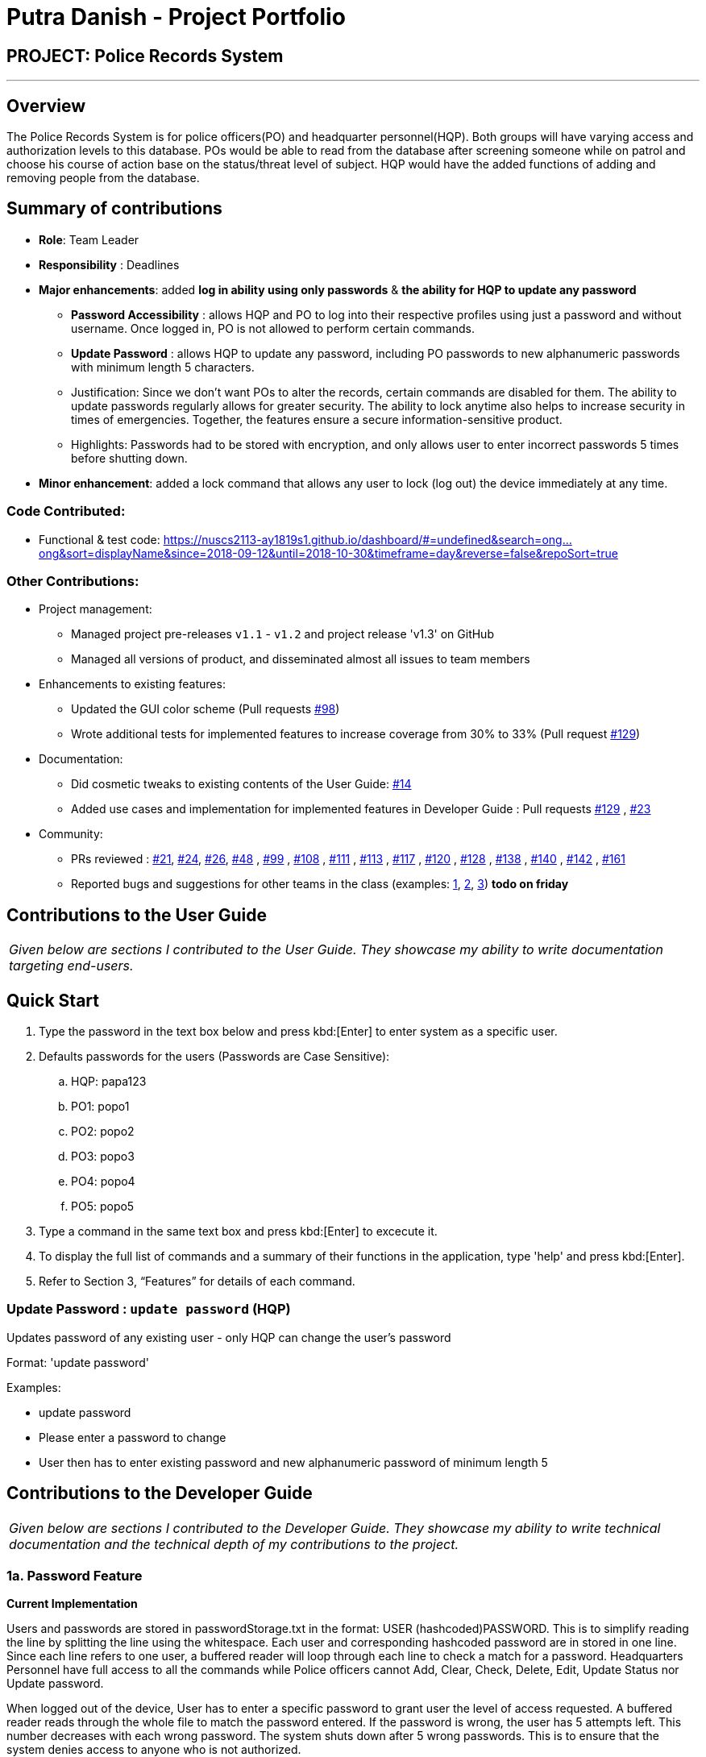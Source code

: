 = Putra Danish - Project Portfolio
:site-section: AboutUs
:stylesDir: ../stylesheets

== PROJECT: Police Records System

---

== Overview

The Police Records System is for police officers(PO) and headquarter personnel(HQP). Both groups will have varying access and authorization levels to this database. POs would be able to read from the database after screening someone while on patrol and choose his course of action base on the status/threat level of subject. HQP would have the added functions of adding and removing people from the database.

== Summary of contributions

* *Role*: Team Leader
* *Responsibility* : Deadlines
* *Major enhancements*: added *log in ability using only passwords* & *the ability for HQP to update any password* 
** *Password Accessibility* : allows HQP and PO to log into their respective profiles using just a password and without username. Once logged in, PO is not allowed to perform certain commands.
** *Update Password* : allows HQP to update any password, including PO passwords to new alphanumeric passwords with minimum length 5 characters.
** Justification: Since we don't want POs to alter the records, certain commands are disabled for them. The ability to update passwords regularly allows for greater security. 
The ability to lock anytime also helps to increase security in times of emergencies. Together, the features ensure a secure information-sensitive product.
** Highlights: Passwords had to be stored with encryption, and only allows user to enter incorrect passwords 5 times before shutting down.

* *Minor enhancement*: added a lock command that allows any user to lock (log out) the device immediately at any time.

=== Code Contributed:
*	Functional & test code: https://nuscs2113-ay1819s1.github.io/dashboard/#=undefined&search=ong...ong&sort=displayName&since=2018-09-12&until=2018-10-30&timeframe=day&reverse=false&repoSort=true

=== Other Contributions:

** Project management:
*** Managed project pre-releases `v1.1` - `v1.2` and project release 'v1.3' on GitHub
*** Managed all versions of product, and disseminated almost all issues to team members
** Enhancements to existing features:
*** Updated the GUI color scheme (Pull requests https://github.com/CS2113-AY1819S1-F10-3/main/pull/98[#98])
*** Wrote additional tests for implemented features to increase coverage from 30% to 33% (Pull request https://github.com/CS2113-AY1819S1-F10-3/main/pull/129[#129])
** Documentation:
*** Did cosmetic tweaks to existing contents of the User Guide: https://github.com[#14]
*** Added use cases and implementation for implemented features in Developer Guide : Pull requests https://github.com/CS2113-AY1819S1-F10-3/main/pull/129[#129] , https://github.com/CS2113-AY1819S1-F10-3/main/pull/23[#23]
** Community:
*** PRs reviewed : https://github.com/CS2113-AY1819S1-F10-3/main/pull/21[#21], https://github.com/CS2113-AY1819S1-F10-3/main/pull/24[#24], https://github.com/CS2113-AY1819S1-F10-3/main/pull/26[#26], https://github.com/CS2113-AY1819S1-F10-3/main/pull/48[#48] , https://github.com/CS2113-AY1819S1-F10-3/main/pull/99[#99] , https://github.com/CS2113-AY1819S1-F10-3/main/pull/108[#108] , https://github.com/CS2113-AY1819S1-F10-3/main/pull/111[#111] , https://github.com/CS2113-AY1819S1-F10-3/main/pull/113[#113] , https://github.com/CS2113-AY1819S1-F10-3/main/pull/117[#117] , https://github.com/CS2113-AY1819S1-F10-3/main/pull/120[#120] , https://github.com/CS2113-AY1819S1-F10-3/main/pull/128[#128] , https://github.com/CS2113-AY1819S1-F10-3/main/pull/138[#138] , https://github.com/CS2113-AY1819S1-F10-3/main/pull/140[#140] , https://github.com/CS2113-AY1819S1-F10-3/main/pull/142[#142] , https://github.com/CS2113-AY1819S1-F10-3/main/pull/161[#161] 
*** Reported bugs and suggestions for other teams in the class (examples:  https://github.com[1], https://github.com[2], https://github.com[3]) *todo on friday*

== Contributions to the User Guide

|===
|_Given below are sections I contributed to the User Guide. They showcase my ability to write documentation targeting end-users._
|===

== Quick Start

.	Type the password in the text box below and press kbd:[Enter] to enter system as a specific user.
.	Defaults passwords for the users (Passwords are Case Sensitive):
.. HQP: papa123
.. PO1: popo1
.. PO2: popo2
.. PO3: popo3
.. PO4: popo4
.. PO5: popo5
.	Type a command in the same text box and press kbd:[Enter] to excecute it.
.	To display the full list of commands and a summary of their functions in the application, type 'help' and press kbd:[Enter].
.	Refer to Section 3, “Features” for details of each command.

=== Update Password : `update password` (HQP)

Updates password of any existing user - only HQP can change the user's password

Format: 'update password'

Examples:

*	update password
*	Please enter a password to change
*   User then has to enter existing password and new alphanumeric password of minimum length 5



== Contributions to the Developer Guide

|===
|_Given below are sections I contributed to the Developer Guide. They showcase my ability to write technical documentation and the technical depth of my contributions to the project._
|===

=== 1a. Password Feature

*Current Implementation*

Users and passwords are stored in passwordStorage.txt in the format: USER (hashcoded)PASSWORD.
This is to simplify reading the line by splitting the line using the whitespace.
Each user and corresponding hashcoded password are in stored in one line.
Since each line refers to one user, a buffered reader will loop through each line to check a match for a password.
Headquarters Personnel have full access to all the commands while Police officers cannot Add, Clear, Check, Delete, Edit, Update Status nor Update password.

When logged out of the device, User has to enter a specific password to grant user the level of access requested.
A buffered reader reads through the whole file to match the password entered.
If the password is wrong, the user has 5 attempts left. This number decreases with each wrong password.
The system shuts down after 5 wrong passwords.
This is to ensure that the system denies access to anyone who is not authorized.

The User can enter the logout command at any time to ensure that the user is logged out of the device immediately.

Alternatives considered:

* Using an internal hashmap to store user and passwords. Difficult to observe how many POs are there.
* Storing password in plaintext . Passwords can be seen in passwordStorage.txt.
* Allowing any number of attempts to unlock device. Can be easily looped to try all permutations to access system.

=== 1b. Update Password Feature

*Current Implementation*

Headquarters Personnel can update any existing password with the update password command.
The buffered reader reads the passwordStorage.txt file for the specific password to update.
Once the user has entered a new password, the user is prompted to enter the same password again.
This is to ensure that the new password typed is accurate.
However, the new password must be alphanumeric and at least 5 characters long.
This is to ensure a strong password.
The print writer then loops over the passwordStorage.txt file and places all existing passwords into a new temporary file, while placing the new password over the existing password that was requested to change.
The temporary file is renamed to passwordStorage.txt and the original file containing the old password is deleted.

Alternatives considered:

* Update password one time, without secondary prompt to enter password. This will make the changes permanent even if a mistake is made.
* Updating using any password, without validity. Password may be weak.
* Overwriting passwordStorage.txt . This will cause errors in replacing password.
